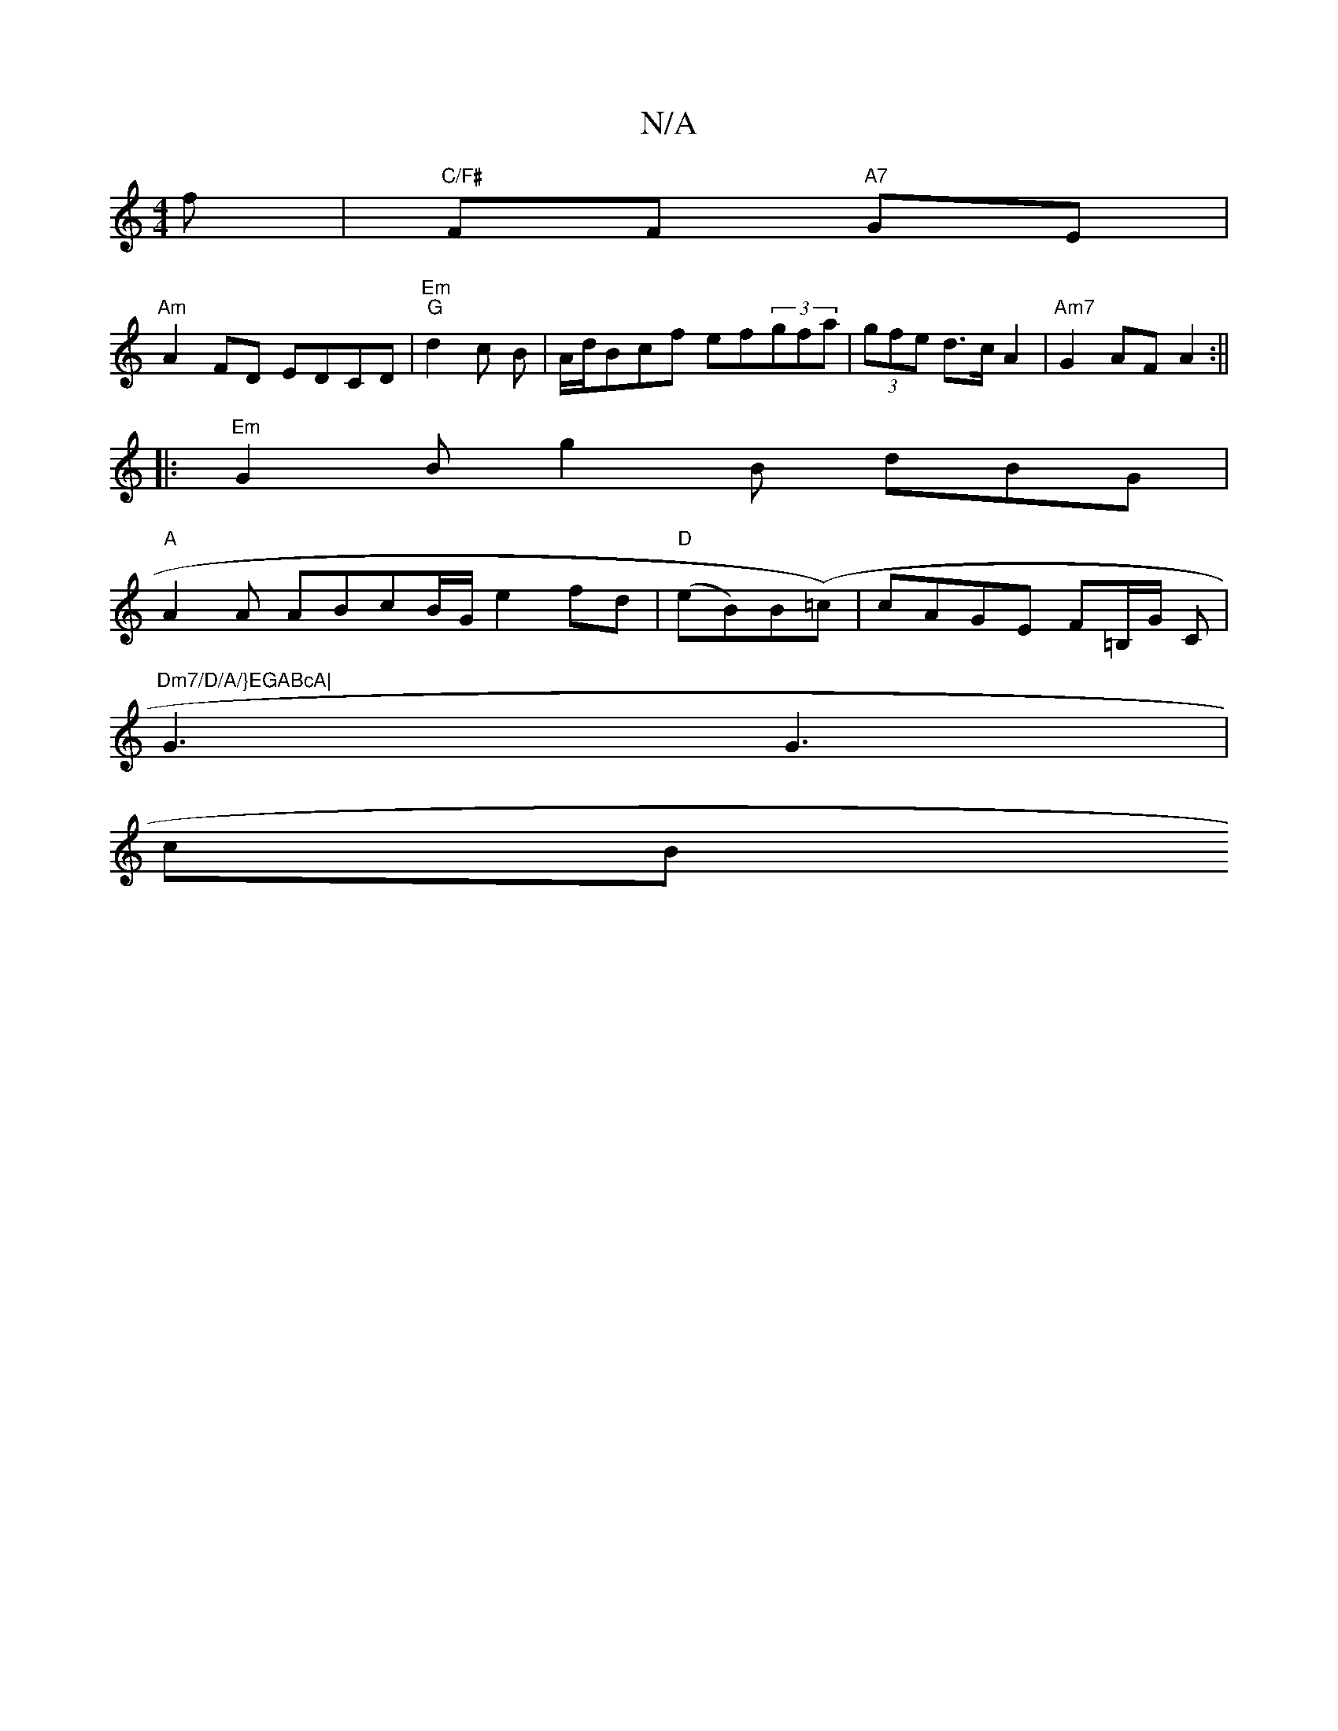 X:1
T:N/A
M:4/4
R:N/A
K:Cmajor
f |"C/F#"FF "A7" GE |
"Am"A2 FD EDCD|"Em""G"d2 c B|A/d/Bcf ef(3gfa|(3gfe d>c A2 | "Am7"G2 AF A2:||
|:"Em" G2B g2B dBG |
"A"A2 A ABcB/G/ e2 fd|"D" (eB)B(=c)|cAGE F=B,/G/,2 C|"Dm7/D/A/}EGABcA|
G3 G3|
cB